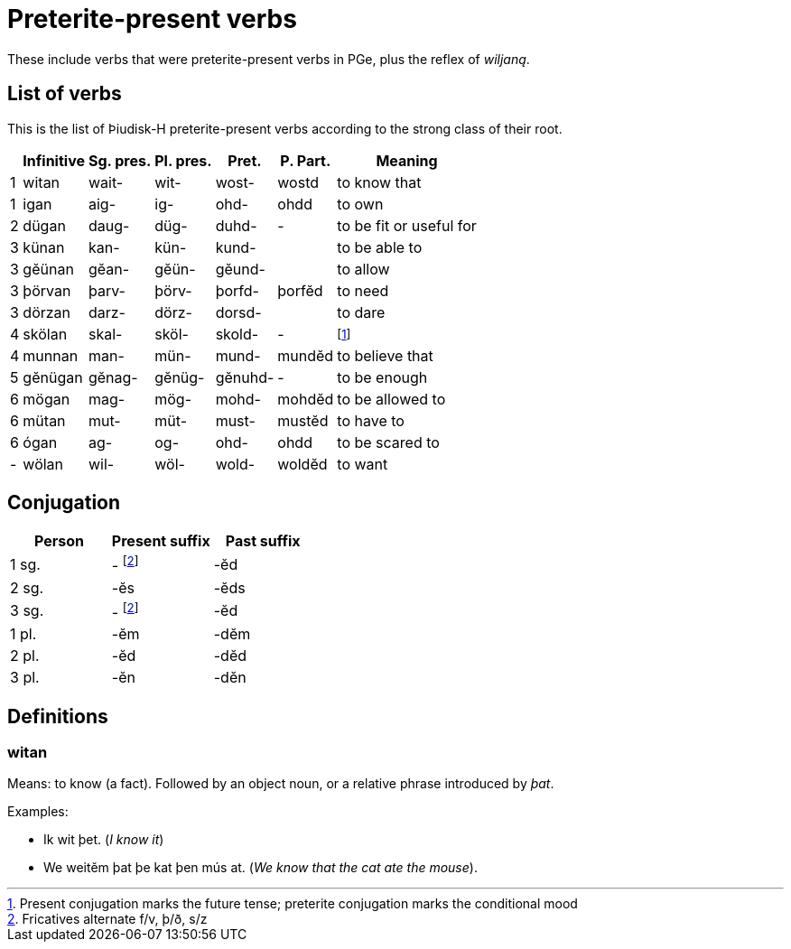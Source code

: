 = Preterite-present verbs

[.normal]
These include verbs that were preterite-present verbs in PGe, plus the reflex of _wiljaną_.

== List of verbs

This is the list of Þiudisk-H preterite-present verbs according to the strong class of their root.

[%autowidth.stretch]
|===
|   | Infinitive | Sg. pres. | Pl. pres. | Pret. | P. Part. | Meaning

| 1 | witan   | wait-  | wit-   | wost-   | wostd | to know that
| 1 | igan    | aig-   | ig-    | ohd-    | ohdd  | to own

| 2 | dügan   | daug-  | düg-   | duhd-   | - | to be fit or useful for

| 3 | künan   | kan-   | kün-   | kund-   |  | to be able to
| 3 | gĕünan  | gĕan-  | gĕün-  | gĕund-  | | to allow
| 3 | þörvan  | þarv-  | þörv-  | þorfd-  | þorfĕd | to need
| 3 | dörzan  | darz-  | dörz-  | dorsd-  | | to dare

| 4 | skölan  | skal-  | sköl-  | skold-  | - | footnote:skal[Present conjugation marks the future tense; preterite conjugation marks the conditional mood ]
| 4 | munnan  | man-   | mün-   | mund-   | mundĕd | to believe that

| 5 | gĕnügan | gĕnag- | gĕnüg- | gĕnuhd- | - | to be enough

| 6 | mögan   | mag-   | mög-   | mohd-   | mohdĕd | to be allowed to
| 6 | mütan   | mut-   | müt-   | must-   | mustĕd | to have to
| 6 | ógan    | ag-    | og-    | ohd-    | ohdd  | to be scared to

| - | wölan   | wil-   | wöl-   | wold-   | woldĕd | to want

|===

== Conjugation

|===
| Person | Present suffix | Past suffix

| 1 sg. | - footnote:frDev[Fricatives alternate f/v, þ/ð, s/z] | -ĕd
| 2 sg. | -ĕs | -ĕds
| 3 sg. | - footnote:frDev[] | -ĕd
| 1 pl. | -ĕm | -dĕm
| 2 pl. | -ĕd | -dĕd
| 3 pl. | -ĕn | -dĕn
|===

== Definitions

=== witan

Means: to know (a fact). Followed by an object noun, or a relative phrase
introduced by _þat_.

Examples:

- Ik wit þet. (_I know it_)
- We weitĕm þat þe kat þen mús at. (_We know that the cat ate the mouse_).
